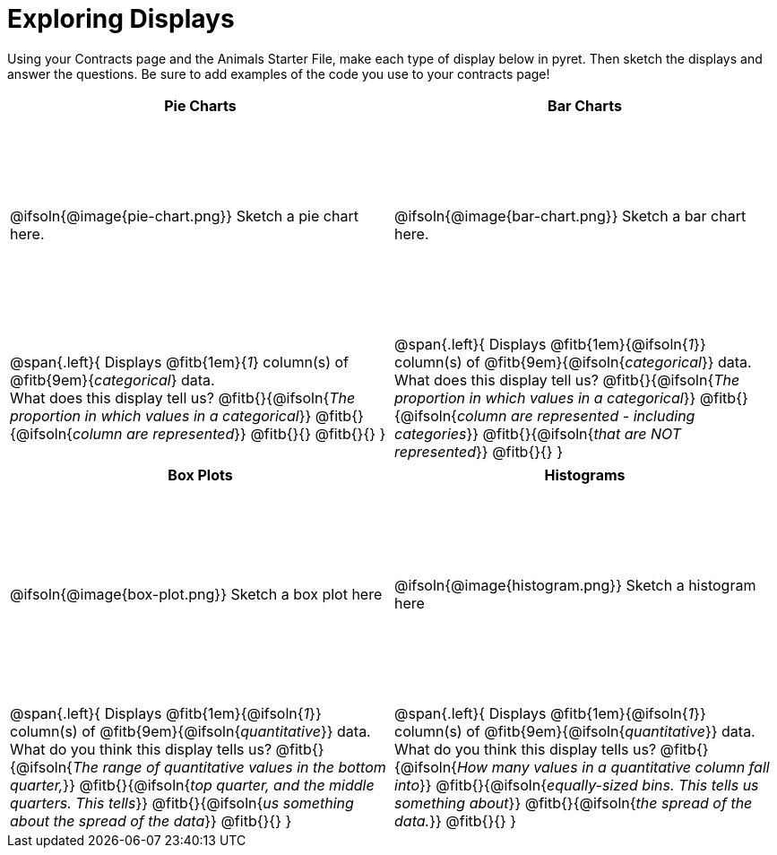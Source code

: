 = Exploring Displays

++++
<style>
#content .fitb{ margin-top: 1ex !important; width: 25em; min-width: 1.5em; }
#content tbody tr:first-child { height: 2.5in; }
#content img { max-height: 2in !important; display: block;}
</style>
++++

Using your Contracts page and the Animals Starter File, make each type of display below in pyret. Then sketch the displays and answer the questions. Be sure to add examples of the code you use to your contracts page!

[cols="^1a,^1a",stripes="none",options="header"]
|===
| Pie Charts
| Bar Charts

| @ifsoln{@image{pie-chart.png}} Sketch a pie chart here.
| @ifsoln{@image{bar-chart.png}} Sketch a bar chart here.

|
--
@span{.left}{
Displays @fitb{1em}{_1_} column(s)
of @fitb{9em}{_categorical_} data. +
What does this display tell us?
@fitb{}{@ifsoln{_The proportion in which values in a categorical_}}
@fitb{}{@ifsoln{_column are represented_}}
@fitb{}{}
@fitb{}{}
}
--

|--
@span{.left}{
Displays @fitb{1em}{@ifsoln{_1_}} column(s)
of @fitb{9em}{@ifsoln{_categorical_}} data. +
What does this display tell us?
@fitb{}{@ifsoln{_The proportion in which values in a categorical_}}
@fitb{}{@ifsoln{_column are represented - including categories_}}
@fitb{}{@ifsoln{_that are NOT represented_}}
@fitb{}{}
}
--
|===

[cols="^1a,^1a",stripes="none",options="header"]
|===
| Box Plots
| Histograms

| @ifsoln{@image{box-plot.png}} Sketch a box plot here
| @ifsoln{@image{histogram.png}} Sketch a histogram here

|
--
@span{.left}{
Displays @fitb{1em}{@ifsoln{_1_}} column(s)
of @fitb{9em}{@ifsoln{_quantitative_}} data. +
What do you think this display tells us?
@fitb{}{@ifsoln{_The range of quantitative values in the bottom quarter,_}}
@fitb{}{@ifsoln{_top quarter, and the middle quarters. This tells_}}
@fitb{}{@ifsoln{_us something about the spread of the data_}}
@fitb{}{}
}
--

|
--
@span{.left}{
Displays @fitb{1em}{@ifsoln{_1_}} column(s) of
@fitb{9em}{@ifsoln{_quantitative_}} data. +
What do you think this display tells us?
@fitb{}{@ifsoln{_How many values in a quantitative column fall into_}}
@fitb{}{@ifsoln{_equally-sized bins. This tells us something about_}}
@fitb{}{@ifsoln{_the spread of the data._}}
@fitb{}{}
}
--
|===
